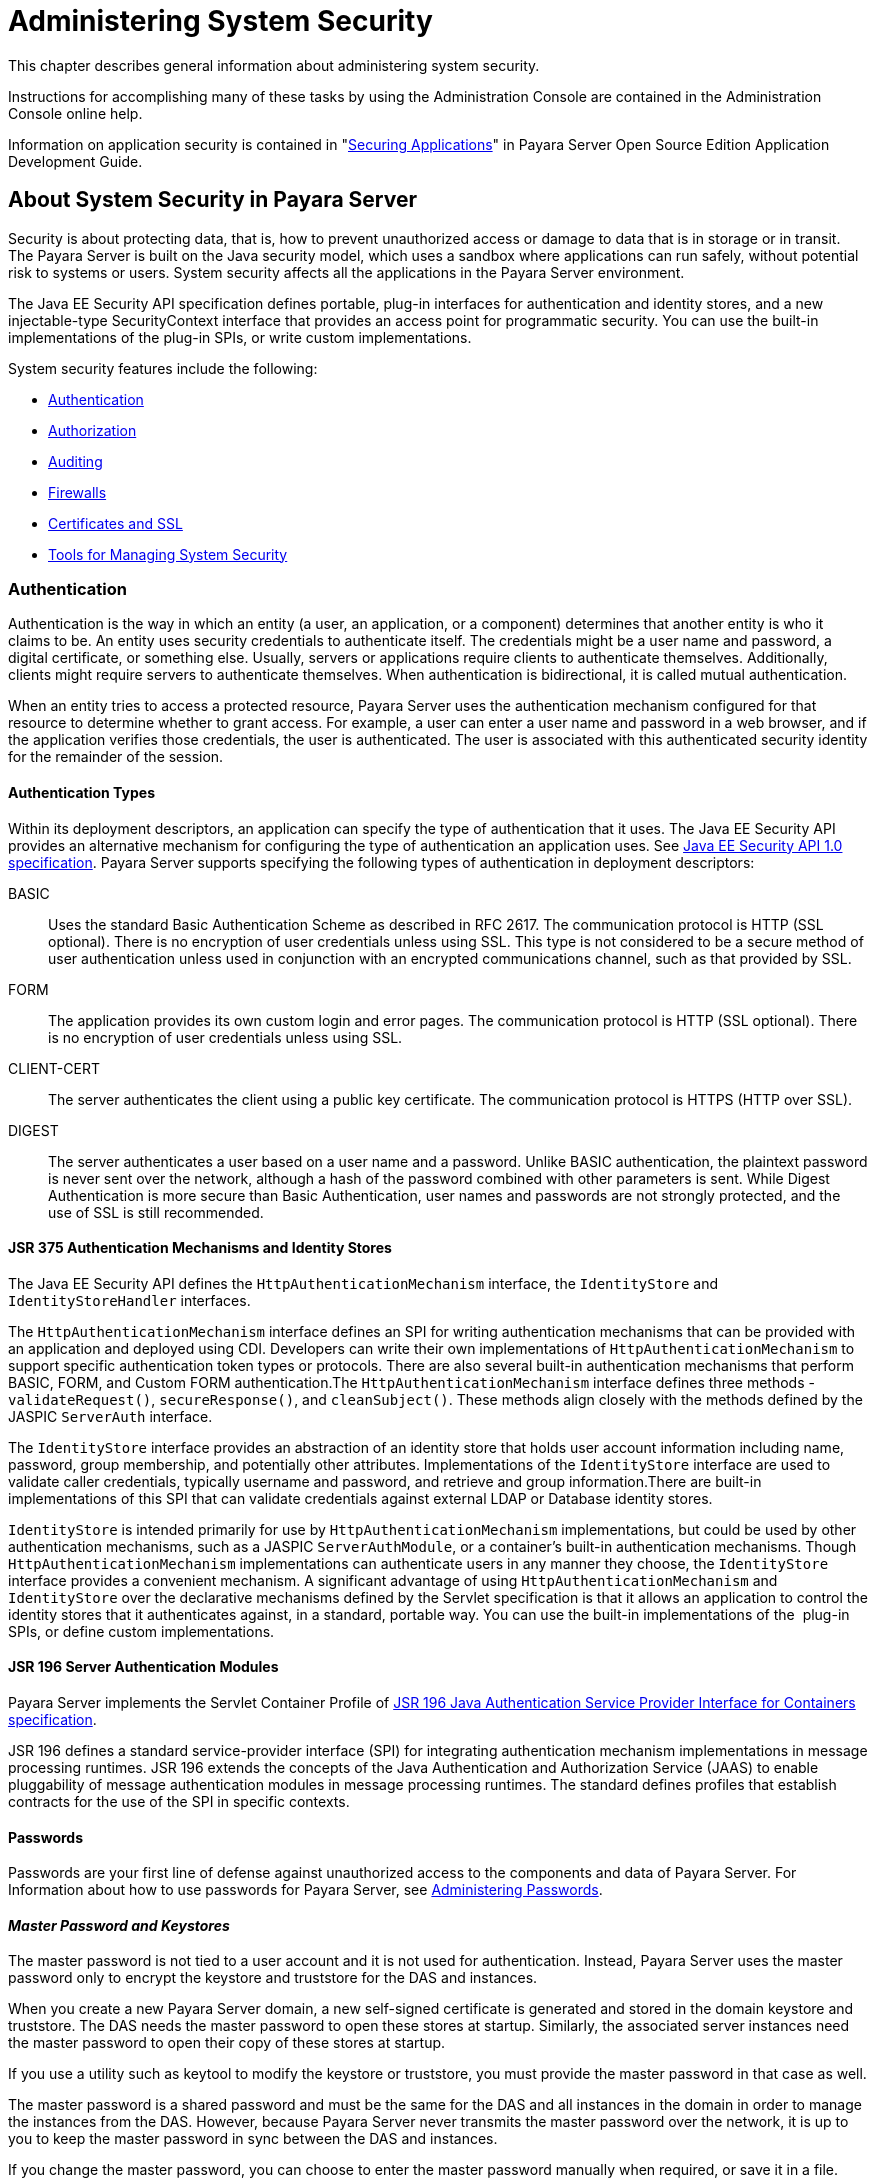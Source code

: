 [[administering-system-security]]
= Administering System Security

This chapter describes general information about administering system security.

Instructions for accomplishing many of these tasks by using the Administration Console are contained in the Administration Console online help.

Information on application security is contained in "xref:application-development-guide:securing-apps.adoc#securing-applications[Securing Applications]" in Payara Server Open
Source Edition Application Development Guide.

[[about-system-security-in-payara-server]]
== About System Security in Payara Server

Security is about protecting data, that is, how to prevent unauthorized access or damage to data that is in storage or in transit. The Payara
Server is built on the Java security model, which uses a sandbox where applications can run safely, without potential risk to systems or users.
System security affects all the applications in the Payara Server environment.

The Java EE Security API specification defines portable, plug-in interfaces for authentication and identity stores, and a new
injectable-type SecurityContext interface that provides an access point for programmatic security. You can use the built-in implementations of
the plug-in SPIs, or write custom implementations.

System security features include the following:

* xref:system-security.adoc#authentication[Authentication]
* xref:system-security.adoc#authorization[Authorization]
* xref:system-security.adoc#auditing[Auditing]
* xref:system-security.adoc#firewalls[Firewalls]
* xref:system-security.adoc#certificates-and-ssl[Certificates and SSL]
* xref:system-security.adoc#tools-for-managing-system-security[Tools for Managing System Security]

[[authentication]]
=== Authentication

Authentication is the way in which an entity (a user, an application, or a component) determines that another entity is who it claims to be. An
entity uses security credentials to authenticate itself. The credentials might be a user name and password, a digital certificate, or something
else. Usually, servers or applications require clients to authenticate themselves. Additionally, clients might require servers to authenticate
themselves. When authentication is bidirectional, it is called mutual authentication.

When an entity tries to access a protected resource, Payara Server uses the authentication mechanism configured for that resource to
determine whether to grant access. For example, a user can enter a user name and password in a web browser, and if the application verifies
those credentials, the user is authenticated. The user is associated with this authenticated security identity for the remainder of the session.

[[authentication-types]]
==== *Authentication Types*

Within its deployment descriptors, an application can specify the type of authentication that it uses. The Java EE Security API provides an
alternative mechanism for configuring the type of authentication an application uses. See https://jcp.org/en/jsr/detail?id=375[Java EE
Security API 1.0 specification]. Payara Server supports specifying the following types of authentication in deployment descriptors:

BASIC::
  Uses the standard Basic Authentication Scheme as described in RFC 2617. The communication protocol is HTTP (SSL optional). There is no
  encryption of user credentials unless using SSL. This type is not  considered to be a secure method of user authentication unless used in
  conjunction with an encrypted communications channel, such as that provided by SSL.
FORM::
  The application provides its own custom login and error pages. The communication protocol is HTTP (SSL optional). There is no encryption
  of user credentials unless using SSL.
CLIENT-CERT::
  The server authenticates the client using a public key certificate.
  The communication protocol is HTTPS (HTTP over SSL).
DIGEST::
  The server authenticates a user based on a user name and a password. Unlike BASIC authentication, the plaintext password is never sent over
  the network, although a hash of the password combined with other parameters is sent. While Digest Authentication is more secure than
  Basic Authentication, user names and passwords are not strongly protected, and the use of SSL is still recommended.

[[jsr-375-authentication-mechanisms-and-identity-stores]]
==== *JSR 375 Authentication Mechanisms and Identity Stores*

The Java EE Security API defines the `HttpAuthenticationMechanism` interface, the `IdentityStore` and `IdentityStoreHandler` interfaces.

The `HttpAuthenticationMechanism` interface defines an SPI for writing authentication mechanisms that can be provided with an application and
deployed using CDI. Developers can write their own implementations of `HttpAuthenticationMechanism` to support specific authentication token
types or protocols. There are also several built-in authentication mechanisms that perform BASIC, FORM, and Custom FORM authentication.The
`HttpAuthenticationMechanism` interface defines three methods - `validateRequest()`, `secureResponse()`, and `cleanSubject()`. These
methods align closely with the methods defined by the JASPIC `ServerAuth` interface.

The `IdentityStore` interface provides an abstraction of an identity store that holds user account information including name, password,
group membership, and potentially other attributes. Implementations of the `IdentityStore` interface are used to validate caller credentials,
typically username and password, and retrieve and group information.There are built-in implementations of this SPI that can validate
credentials against external LDAP or Database identity stores.

`IdentityStore` is intended primarily for use by `HttpAuthenticationMechanism` implementations, but could be used by
other authentication mechanisms, such as a JASPIC `ServerAuthModule`, or a container's built-in authentication mechanisms. Though
`HttpAuthenticationMechanism` implementations can authenticate users in any manner they choose, the `IdentityStore` interface provides a
convenient mechanism. A significant advantage of using `HttpAuthenticationMechanism` and `IdentityStore` over the declarative
mechanisms defined by the Servlet specification is that it allows an application to control the identity stores that it authenticates
against, in a standard, portable way. You can use the built-in implementations of the  plug-in SPIs, or define custom implementations.

[[jsr-196-server-authentication-modules]]
==== *JSR 196 Server Authentication Modules*

Payara Server implements the Servlet Container Profile of http://www.jcp.org/en/jsr/detail?id=196[JSR 196 Java Authentication Service Provider Interface for Containers specification].

JSR 196 defines a standard service-provider interface (SPI) for integrating authentication mechanism implementations in message
processing runtimes. JSR 196 extends the concepts of the Java Authentication and Authorization Service (JAAS) to enable pluggability
of message authentication modules in message processing runtimes. The standard defines profiles that establish contracts for the use of the SPI in specific contexts.

[[passwords]]
==== *Passwords*

Passwords are your first line of defense against unauthorized access to the components and data of Payara Server. For Information about how
to use passwords for Payara Server, see xref:system-security.adoc#administering-passwords[Administering Passwords].

[[master-password-and-keystores]]
==== _Master Password and Keystores_

The master password is not tied to a user account and it is not used for authentication. Instead, Payara Server uses the master password only
to encrypt the keystore and truststore for the DAS and instances.

When you create a new Payara Server domain, a new self-signed certificate is generated and stored in the domain keystore and
truststore. The DAS needs the master password to open these stores at startup. Similarly, the associated server instances need the master
password to open their copy of these stores at startup.

If you use a utility such as keytool to modify the keystore or truststore, you must provide the master password in that case as well.

The master password is a shared password and must be the same for the DAS and all instances in the domain in order to manage the instances
from the DAS. However, because Payara Server never transmits the master password over the network, it is up to you to keep the master
password in sync between the DAS and instances.

If you change the master password, you can choose to enter the master password manually when required, or save it in a file.

[[understanding-master-password-synchronization]]
==== _Understanding Master Password Synchronization_

The master password is used encrypt the keystore and truststore for the DAS and instances. The DAS needs the master password to open these
stores at startup. Similarly, the associated server instances need the master password to open their copy of these stores at startup.

Payara Server keeps the keystore and truststore for the DAS and instances in sync, which guarantees that all copies of the stores are
encrypted with the same master password at any given time.

However, Payara Server does not synchronize the master password itself, and it is possible that the DAS and instances might attempt to
use different master passwords.

Consider the following potential scenario:

. You create a domain and instances, using the default master password (changeit). As a result, the DAS and instances have keystores and
truststores encrypted using changeit.
. You use the `change-master-password` subcommand on the DAS to change the master password to ichangedit. As a result, the DAS and instance
keystores and truststores are encrypted using ichangedit.
. Access to the keystore and truststore from an instance now requires the master password ichangedit. You are responsible for changing the
master password as needed.

If you do not use a master password file, you assume the responsibility for using the `change-master-password` subcommand on the DAS and
instances to keep the master passwords in sync. Be aware that not using a master password file has additional considerations for the
start-instance and start-cluster subcommands, as described
in xref:system-security.adoc#additional-considerations-for-the-start-instance-and-start-cluster-subcommands[Additional Considerations for the `start-instance` and `start-cluster` Subcommands].

If you do use a master password file, you assume the responsibility for using the `change-master-password` subcommand on the DAS and instances
to keep the master password file in sync.

[[using-the-default-master-password]]
==== _Using the Default Master Password_

Payara Server uses the known phrase "changeit" as the default master password. This master password is not stored in a file. The default
password is a convenience feature and provides no additional security because it is assumed to be widely known.

All Payara Server subcommands work as expected with the default master password and there are no synchronization issues.

[[saving-the-master-password-to-a-file]]
==== _Saving the Master Password to a File_

The `change-master-password` `--savemasterpassword` option indicates whether the master password should be written to the file system in the
`master-password` file for the DAS or a node. The default is false.

For a domain, the master password is kept in domain-dir`/master-password`.

For a node, the master-password file is kept in `nodes/`node-name`/agent/master-password`. You can set a master password
at the node level and all instances created on that node will use that master-password file. To do this, use the `--nodedir` option and provide
a node name.

You might want to save the master password to the file so that the `start-domain` subcommand can start the server without having to prompt
the user. There are additional considerations for using a master password with the `start-instance` and `start-cluster` subcommands, as
described in xref:system-security.adoc#additional-considerations-for-the-start-instance-and-start-cluster-subcommands[Additional Considerations for the `start-instance` and `start-cluster` Subcommands].

The master-password file is encoded, not encrypted. You must use filesystem permissions to protect the file.

[[using-the-master-password-when-creating-a-domain]]
==== _Using the Master Password When Creating a Domain_

The `create-domain` `--usemasterpassword` option specifies whether the keystore is encrypted with a master password that is built into the
system, or by a user-defined master password.

* If false (default), the keystore is encrypted with a well-known password (changeit) that is built into Payara Server.
* If true, the subcommand obtains the master password from the `AS_ADMIN_MASTERPASSWORD` entry in the password file you specified in
the `--passwordfile` option of the `asadmin` utility. Or, if none is defined, `--usemasterpassword` prompts the user for the master password.

[[administration-password]]
==== _Administration Password_

An administration password, also known as the admin password, is used to invoke the Administration Console and the `asadmin` utility. As with the
default admin username, the default admin password is usually set during installation but it can be changed. For instructions, see
xref:system-security.adoc#to-change-an-administration-password[To Change an Administration Password].

[[encoded-passwords]]
==== _Encoded Passwords_

Files that contain encoded passwords need to be protected using file
system permissions. These files include the following:

* domain-dir`/master-password` +
This file contains the encoded master password and should be protected with file system permissions 600.
* Any password file created to pass as an argument by using the `--passwordfile` argument to the `asadmin` utility should be protected
with file system permissions. Additionally, any password file being used for a transient purpose, such as setting up SSH among nodes, should be
deleted after it has served its purpose.

For instructions, see xref:system-security.adoc#to-set-a-password-from-a-file[To Set a Password From a File].

[[web-browsers-and-password-storage]]
==== _Web Browsers and Password Storage_

Most web browsers can save login credentials entered through HTML forms. This function can be configured by the user and also by applications
that employ user credentials. If the function is enabled, then credentials entered by the user are stored on their local computer and
retrieved by the browser on future visits to the same application. This function is convenient for users, but can also be a security risk. The
stored credentials can be captured by an attacker who gains access to the computer, either locally or through some remote compromise. Further,
methods have existed whereby a malicious web site can retrieve the stored credentials for other applications, by exploiting browser
vulnerabilities or through application-level cross-domain attacks.

To prevent your web browser from saving login credentials for the Payara Server Administration Console, choose "No" or "Never for this
page" when prompted by the browser during login.

[[password-aliases]]
==== *Password Aliases*

To avoid storing passwords in the domain configuration file in clear text, you can create an alias for a password. This process is also known
as encrypting a password. For more information, see xref:system-security.adoc#administering-password-aliases[Administering Password Aliases].

[[single-sign-on]]
==== *Single Sign-on*

With single sign-on, a user who logs in to one application becomes implicitly logged in to other applications that require the same
authentication information. Single sign-on is based on groups. Single sign-on applies to web applications configured for the same realm and
virtual server. The realm is defined by the `realm-name` element in the `web.xml` file.

On Payara Server, single sign-on behavior can be inherited from the HTTP Service, enabled, or disabled. By default, it is inherited from the
HTTP Service. If enabled, single sign-on is enabled for web applications on this virtual server that are configured for the same realm. If
disabled, single sign-on is disabled for this virtual server, and users must authenticate separately to every application on the virtual server.

[[authorization]]
=== Authorization

Authorization, also known as access control, is the means by which users are granted permission to access data or perform operations. After a
user is authenticated, the user's level of authorization determines what operations the owner can perform. A user's authorization is based on the
user's role.

[[roles]]
==== *Roles*

A role defines which applications and what parts of each application users can access and what those users or groups can do with the
applications. For example, in a personnel application, all employees might be able to see phone numbers and email addresses, but only
managers have access to salary information. This application would define at least two roles: `employee` and `manager`. Only users in the
`manager` role are allowed to view salary information.

A role is different from a group in that a role defines a function in an application, while a group is a set of users who are related in some
way. For example, the personnel application specify groups such as`full-time`, `part-time`, and `on-leave`. Users in these groups are all
employees (the `employee` role). In addition, each user has its own designation that defines an additional level of employment.

Roles are defined in the deployment descriptor for the application. The application developer or deployer maps roles to one or more groups in
the deployment descriptor for each application. When the application is being packaged and deployed, the application specifies mappings between
users, groups, and roles, as illustrated in xref:system-security.adoc#figure-1[Figure 1-1].

NOTE: By default, group principal names are mapped to roles of the same name. Therefore, the Default Principal To Role Mapping setting is enabled by
default on the Security page of the Payara Server Administration Console. With this setting enabled, if the group name defined on
Payara Server matches the role name defined in the application, there is no need to use the runtime deployment descriptor to provide a
mapping. The application server will implicitly make this mapping, as long as the names of the groups and roles match.

[[figure-1]]
.*Figure 1-1 Role Mapping*
image:img/securityrolemapping.png[
"Figure shows how users are assigned to groups, how users and groups are
assigned to roles, and how applications use groups and roles."]


[[java-authorization-contract-for-containers]]
==== *Java Authorization Contract for Containers*

Java Authorization Contract for Containers (JACC) is the part of the Java EE specification that defines an interface for pluggable
authorization providers. This enables you to set up third-party plug-in modules to perform authorization. By default, the Payara Server
provides a simple, file-based authorization engine that complies with the JACC specification.

This release includes Administration Console support and CLI subcommands to create (`create-jacc-provider`), delete (`delete-jacc-provider`), and
list (`list-jacc-providers`) JACC providers. xref:system-security.adoc#administering-jacc-providers[Administering JACC Providers] for additional information.

You can also specify additional third-party JACC providers.

[[working-with-the-server.policy-policy-file]]
==== *Working With the server.policy Policy File*

Each Payara Server domain has its own global Java SE policy file, located in domain-dir`/config`. The file is named `server.policy`.

[[contents-of-server.policy]]
==== _Contents of server.policy_

A sample server.policy file is as follows. Comments in the file describe why various permissions are granted. These permissions are described in
more detail in the next section.

NOTE: This server.policy file is presented for example purposes only and is subject to change.

[source,shell]
----
// classes in lib get all permissions by default
grant codeBase "file:${com.sun.aas.installRoot}/lib/-" {
    permission java.security.AllPermission;
};

// Core server classes get all permissions by default
grant codeBase "file:${com.sun.aas.installRoot}/modules/-" {
    permission java.security.AllPermission;
};

// Felix classes get all permissions by default
grant codeBase "file:${com.sun.aas.installRoot}/osgi/felix/bin/-" {
    permission java.security.AllPermission;
};

// iMQ classes get all permissions by default
grant codeBase "file:${com.sun.aas.imqLib}/-" {
    permission java.security.AllPermission;
};

// Derby driver classes get all permissions by default
grant codeBase "file:${com.sun.aas.derbyRoot}/lib/-" {
    permission java.security.AllPermission;
}; 


// permission for JDK's tools.jar to enable webservice annotation processing
// at runtime by wsgen tool: 
//       permission java.lang.RuntimePermission "createClassLoader";
//
// permission for JDK's tools.jar to sign JARs at runtime for 
// Java Web Start support:
//       permissions java.security.AllPermission;
// on the advice of the JDK tools folks.  Should be refined later.
grant codeBase "file:${com.sun.aas.javaRoot}/lib/tools.jar" {
    permission java.security.AllPermission;
};

//Loading MBeans from anywhere, to take care of side effects of 6235678.
grant {
    permission javax.management.MBeanTrustPermission "register" ;
};
//Loading MBeans from anywhere, to take care of side effects of 6235678.


// Basic set of required permissions granted to all remaining code
// The permission FilePermission "<<ALL FILES>>", "read,write"
// allows all applications to read and write any file in the filesystem.
// It should be changed based on real deployment needs. If you know your
// applications just need to read/write a few directories consider removing
// this permission and adding grants indicating those specific directories.
// against the codebase of your application(s).
grant {
    //Workaround for bugs #6484935, 6513799
    permission java.lang.RuntimePermission "getProtectionDomain";
    permission com.sun.corba.ee.impl.presentation.rmi.DynamicAccessPermission "access";
    permission java.util.PropertyPermission "*", "read,write";

    permission java.lang.RuntimePermission  "loadLibrary.*";
    permission java.lang.RuntimePermission  "queuePrintJob";
    permission java.net.SocketPermission    "*", "connect";
    permission java.io.FilePermission       "<<ALL FILES>>", "read,write";

        // work-around for pointbase bug 4864405      
        permission java.io.FilePermission 
          "${com.sun.aas.instanceRoot}${/}lib${/}databases${/}-", 
           "delete";
        permission java.io.FilePermission "${java.io.tmpdir}${/}-", "delete";

    permission java.util.PropertyPermission "*", "read";

    permission java.lang.RuntimePermission    "modifyThreadGroup";
    permission java.lang.RuntimePermission    "getClassLoader";
    permission java.lang.RuntimePermission    "setContextClassLoader";
        permission javax.management.MBeanPermission 
               "[com.sun.messaging.jms.*:*]", "*"; 
};


// Following grant block is only required by Connectors. If Connectors
// are not in use the recommendation is to remove this grant.
grant {
        permission javax.security.auth.PrivateCredentialPermission 
               "javax.resource.spi.security.PasswordCredential * \"*\"","read";
};

// Following grant block is only required for Reflection. If Reflection
// is not in use the recommendation is to remove this section.
grant {
    permission java.lang.RuntimePermission "accessDeclaredMembers";
};

// Permissions to invoke CORBA objects in server
grant {
    permission com.sun.enterprise.security.CORBAObjectPermission "*", "*";
};
----

[[changing-the-default-permissions]]
==== _Changing the Default Permissions_

The Payara Server internal server code is granted all permissions. These grants are covered by the `AllPermission` grant blocks to various
parts of the server infrastructure code. Do not modify these entries.

Application permissions are granted in the default grant block. These permissions apply to all code not part of the internal server code
listed previously.

The last section, beginning with the comment "Basic set of required permissions..." provides the basic set of permissions granted to all
remaining code.

Depending on your Payara Server implementation, deleting or modifying these permissions might be appropriate.

Specifically, the following permission allows all applications to read and write all properties and read and write all files on the filesystem.

[source,shell]
----
permission java.util.PropertyPermission "*", "read,write";
 permission java.io.FilePermission       "<<ALL FILES\>>", "read,write";
----

While this grant provides optimum flexibility, it is inherently unsecure. For enhanced security, change this permission based on your
real deployment needs.

For example, consider removing this permission and assign default read and write permissions only to the application's install directory
(context-root). (This example uses `com.sun.aas.instanceRoot`, which specifies the top level directory for a server instance.)

[source,shell]
----
grant codeBase "file:${com.sun.aas.instanceRoot}/applications/MyApp/-"
{
permission java.io.FilePermission "file:${com.sun.aas.instanceRoot}
/applications/MyApp/-", "read,write";
}
----

For any application that needs to read and write additional directories, you would then have to explicitly allow such permissions by adding
specific grants. In general, you should add extra permissions only to the applications or modules that require them, not to all applications
deployed to a domain.

Additional permissions (see the embedded comments in `server.policy`) are granted specifically for using connectors and reflection. If
connectors or reflection are not used in a particular domain, you should remove these permissions, because they are otherwise unnecessary.

[[auditing]]
=== Auditing

Auditing is the means used to capture security-related events for the purpose of evaluating the effectiveness of security measures. Payara
Server uses audit modules to capture audit trails of all authentication and authorization decisions. Payara Server provides a default audit
module, as well as the ability to plug in custom audit modules. The scope of the audit module is the entire server, which means that all the
applications on the server will use the same audit module.

For administration instructions, see xref:system-security.adoc#administering-audit-modules[Administering Audit Modules].

[[firewalls]]
=== Firewalls

A firewall controls the flow of data between two or more networks, and manages the links between the networks. A firewall can consist of both
hardware and software elements. The following guidelines pertain primarily to Payara Server:

* In general, firewalls should be configured so that clients can access the necessary TCP/IP ports. +
For example, if the HTTP listener is operating on port 8080, configure the firewall to allow HTTP requests on port 8080 only. Likewise, if
HTTPS requests are set up for port 8081, you must configure the firewalls to allow HTTPS requests on port 8081.
* If direct Remote Method Invocations over Internet Inter-ORB Protocol (RMI-IIOP) access from the Internet to EJB modules is required, open the
RMI-IIOP listener port as well. +

NOTE: Opening the RMI-IIOP listener port is strongly discouraged because it creates security risks.

* In double firewall architecture, you must configure the outer firewall to allow for HTTP and HTTPS transactions. You must configure the inner
firewall to allow the HTTP server plug-in to communicate with Payara Server behind the firewall.

[[certificates-and-ssl]]
=== Certificates and SSL

[[certificates]]
==== *Certificates*

Certificates, also called digital certificates, are electronic files that uniquely identify people and resources on the Internet.
Certificates also enable secure, confidential communication between two entities. There are different kinds of certificates:

* Personal certificates are used by individuals.
* Server certificates are used to establish secure sessions between the server and clients through secure sockets layer (SSL) technology.

Certificates are based on public key cryptography, which uses pairs of digital keys (very long numbers) to encrypt, or encode, information so
the information can be read only by its intended recipient. The recipient then decrypts (decodes) the information to read it. A key pair
contains a public key and a private key. The owner distributes the public key and makes it available to anyone. But the owner never
distributes the private key, which is always kept secret. Because the keys are mathematically related, data encrypted with one key can only be
decrypted with the other key in the pair.

Certificates are issued by a trusted third party called a Certification Authority (CA). The CA is analogous to a passport office: it validates
the certificate holder's identity and signs the certificate so that it cannot be forged or tampered with. After a CA has signed a certificate,
the holder can present it as proof of identity and to establish encrypted, confidential communications. Most importantly, a certificate
binds the owner's public key to the owner's identity.

In addition to the public key, a certificate typically includes information such as the following:

* The name of the holder and other identification, such as the URL of the web server using the certificate, or an individual's email address
* The name of the CA that issued the certificate
* An expiration date

Certificates are governed by the technical specifications of the X.509 format. To verify the identity of a user in the `certificate` realm, the
authentication service verifies an X.509 certificate, using the common name field of the X.509 certificate as the principal name.

[[certificate-chains]]
==== *Certificate Chains*

A certificate chain is a series of certificates issued by successive CA certificates, eventually ending in a root CA certificate.

Web browsers are preconfigured with a set of root CA certificates that the browser automatically trusts. Any certificates from elsewhere must
come with a certificate chain to verify their validity.

When a certificate is first generated, it is a self-signed certificate. A self-signed certificate is one for which the issuer (signer) is the
same as the subject (the entity whose public key is being authenticated by the certificate). When the owner sends a certificate signing request
(CSR) to a CA, then imports the response, the self-signed certificate is replaced by a chain of certificates. At the bottom of the chain is the
certificate (reply) issued by the CA authenticating the subject's public key. The next certificate in the chain is one that authenticates the
CA's public key. Usually, this is a self-signed certificate (that is, a certificate from the CA authenticating its own public key) and the last
certificate in the chain.

In other cases, the CA can return a chain of certificates. In this situation, the bottom certificate in the chain is the same (a
certificate signed by the CA, authenticating the public key of the key entry), but the second certificate in the chain is a certificate signed
by a different CA, authenticating the public key of the CA to which you sent the CSR. Then, the next certificate in the chain is a certificate
authenticating the second CA's key, and so on, until a self-signed root certificate is reached. Each certificate in the chain (after the first)
thus authenticates the public key of the signer of the previous certificate in the chain.

[[certificate-files]]
==== *Certificate Files*

During Payara Server installation, a certificate is generated in Java Secure Socket Extension (JSSE) format suitable for internal testing.
(The certificate is self-signed.) By default, Payara Server stores its certificate information in certificate databases in the
domain-dir`/config` directory:

Keystore file::
  The `keystore.jks` file contains Payara Server certificate, including its private key. The keystore file is protected with a password. +
  Each keystore entry has a unique alias. After installation, the Payara Server keystore has a single entry with an alias of `s1as`.
Truststore file::
  The `cacerts.jks` file contains the Payara Server trusted certificates, including public keys for other entities. For a trusted
  certificate, the server has confirmed that the public key in the certificate belongs to the certificate's owner. Trusted certificates
  generally include those of CAs.

By default, Payara Server is configured with a keystore and truststore that will work with the example applications and for
development purposes.

[[secure-sockets-layer]]
==== *Secure Sockets Layer*

Secure Sockets Layer (SSL) is the most popular standard for securing Internet communications and transactions. Secure web applications use
HTTPS (HTTP over SSL). The HTTPS protocol uses certificates to ensure confidential and secure communications between server and clients. In an
SSL connection, both the client and the server encrypt data before sending it. Data is decrypted upon receipt.

When a Web browser (client) wants to connect to a secure site, an SSL handshake happens, like this:

. The browser sends a message over the network requesting a secure session (typically, by requesting a URL that begins with `https` instead of `http`).
. The server responds by sending its certificate (including its public key).
. The browser verifies that the server's certificate is valid and is signed by a CA whose certificate is in the browser's database (and who
is trusted). It also verifies that the CA certificate has not expired.
. If the certificate is valid, the browser generates a one time, unique session key and encrypts it with the server's public key. The
browser then sends the encrypted session key to the server so that they both have a copy.
. The server decrypts the message using its private key and recovers the session key.

After the handshake, the client has verified the identity of the Web site, and only the client and the Web server have a copy of the session
key. From this point forward, the client and the server use the session key to encrypt all their communications with each other. Thus, their
communications are ensured to be secure.

The newest version of the SSL standard is called Transport Layer Security (TLS). The Payara Server supports the SSL 3.0 and the TLS
1.0 encryption protocols.

To use SSL, Payara Server must have a certificate for each external interface or IP address that accepts secure connections. The HTTPS
service of most web servers will not run unless a certificate has been installed. For instructions on applying SSL to HTTP listeners, see
"xref:administration-guide:http_https.adoc#to-configure-an-http-listener-for-ssl[To Configure an HTTP Listener for SSL]" in Payara Server Administration Guide.

[[ciphers]]
==== _Ciphers_

A cipher is a cryptographic algorithm used for encryption or decryption.SSL and TLS protocols support a variety of ciphers used to authenticate
the server and client to each other, transmit certificates, and establish session keys.

Some ciphers are stronger and more secure than others. Clients and servers can support different cipher suites. During a secure connection,
the client and the server agree to use the strongest cipher that they both have enabled for communication, so it is usually sufficient to
enable all ciphers.

[[name-based-virtual-hosts]]
==== _Name-based Virtual Hosts_

Using name-based virtual hosts for a secure application can be problematic. This is a design limitation of the SSL protocol itself. The
SSL handshake, where the client browser accepts the server certificate, must occur before the HTTP request is accessed. As a result, the request
information containing the virtual host name cannot be determined prior to authentication, and it is therefore not possible to assign multiple
certificates to a single IP address.

If all virtual hosts on a single IP address need to authenticate against the same certificate, the addition of multiple virtual hosts probably
will not interfere with normal SSL operations on the server. Be aware, however, that most browsers will compare the server's domain name
against the domain name listed in the certificate, if any (applicable primarily to official, CA-signed certificates). If the domain names do
not match, these browsers display a warning. In general, only address-based virtual hosts are commonly used with SSL in a production environment.

[[custom-authentication-of-client-certificate-in-ssl-mutual-authentication]]
==== *Custom Authentication of Client Certificate in SSL Mutual Authentication*

Release 4.0 of Payara Server extends the Certificate realm to allow custom authentication and group assignment based on the client
certificate received as part of SSL mutual (two-way) authentication.

As in previous releases, you can create only one certificate realm. However, you can now use a convenient abstract base class to configure a
JAAS LoginModule for the Certificate realm. Specifically, your LoginModule can now extend
`com.sun.appserv.security.AppservCertificateLoginModule`. When you do this, you need to implement only the `authenticateUser` method and call
the `commitUserAuthentication` method to signify success.

[[understanding-the-appservcertificateloginmodule-class]]
==== *Understanding the `AppservCertificateLoginModule` Class*

The `AppservCertificateLoginModule` class provides some convenience methods for accessing the certificates, the application name and so
forth, and for adding the group principals to the subject. The convenience methods include the following:

`getAppName()`::
  Returns the name of the application to be authenticated. This may be useful when a single LoginModule has to handle multiple applications
  that use certificates.
`getCerts()`::
  Returns the certificate chain as an array of `java.security.cert.X509Certificate` certificates.
`getX500Principal()`::
  Returns the Distinguished principal from the first certificate in the chain.
`getSubject()`::
  Returns the subject that is being authenticated.
`commitUserAuthentication(final String[] groups)`::
  This method sets the authentication status to success if the groups parameter is non-null. Note that this method is called after the
  authentication has succeeded. If authentication failed, do not call this method.

NOTE: You do not have to extend the convenience base class, you can extend the JAAS LoginModule `javax.security.auth.spi.LoginModule` instead if you so choose.

[[example-appservcertificateloginmodule-code]]
==== Example AppservCertificateLoginModule Code

xref:system-security.adoc#example-1[Example 1-1] shows a sample instance of the AppservCertificateLoginModule class.

Take note of the following points from the example:

* The `getX500Principal()` method returns the subject (subject distinguished name) value from the first certificate in the client
certificate chain as an `X500Principal`.
* From that `X500Principal`, the `getName()` method then returns a string representation of the X.500 distinguished name using the format defined in RFC 2253.
* The example uses the `getAppName()` method to determine the application name. It also determines the organizational unit (`OU`) from the distinguished name.
* The example concatenates the application name with the value of `OU`, and uses it as the group name in the `commitUserAuthentication` method.

[[example-1]]
.Example 1 Sample AppservCertificateLoginModule Code

[source,shell]
----
/**
 *
 * @author nasradu8
 */
public class CertificateLM extends AppservCertificateLoginModule {

    @Override
    protected void authenticateUser() throws LoginException {
        // Get the distinguished name from the X500Principal.
        String dname = getX500Principal().getName();
        StringTokenizer st = new StringTokenizer(dname, "B \t\n\r\f,");
        while (st.hasMoreTokens()) {
            String next = st.nextToken();
            // Set the appname:OU as the group.
            // At this point, one has the application name and the DN of
            // the certificate. A suitable login decision can be made here.
            if (next.startsWith("OU=")) {
            commitUserAuthentication(new String[]{getAppName() 
+ ":" + next.substring(3)});
                return;
            }
        }
        throw new LoginException("No OU found.");
    }
}
----

[[setting-the-jaas-context]]
==== _Setting the JAAS Context_

After you create your LoginModule, you must plug it in to a jaas-context, which you then specify as a parameter to the certificate
realm in Payara Server.

To do this, perform the following steps:

. Specify a new jaas-context for the Certificate realm in the file domain-dir`/config/login.conf`. For example, using the `CertificateLM`
class from xref:system-security.adoc#example-1[Example AppservCertificateLoginModule Code]:
+
[source,shell]
----
certRealm {
    com.sun.blogs.certificate.login.CertificateLM required;
};
----
. Specify this jaas-context as a parameter to the `set` subcommand in the
`configs.config.server-config.security-service.auth-realm.certificate.property.jaas-context=`<jaas-context-name>
property. For example:
+
`asadmin>`
`set configs.config.server-config.security-service.auth-realm.certificate.property.jaas-context=certRealm` +
`configs.config.server-config.security-service.auth-realm.certificate.property.jaas-context=certRealm` +
`Command set executed successfully.`
. Optionally, get the value you just set to make sure that it is correct.
+
`asadmin>`
`get configs.config.server-config.security-service.auth-realm.certificate.property.jaas-context` +
`configs.config.server-config.security-service.auth-realm.certificate.property.jaas-context=certRealm` +
`Command get executed successfully.`

[[tools-for-managing-system-security]]
=== Tools for Managing System Security

Payara Server provides the following tools for managing system security:

Administration Console::
  The Administration Console is a browser-based utility used to configure security for the entire server. Tasks include managing
  certificates, users, groups, and realms, and performing other system-wide security tasks. For a general introduction to the
  Administration Console, see "xref:docs:administration-guide:overview.adoc#administration-console[Administration Console]"
  in Payara Server Open Source Edition Administration Guide.
The `asadmin` utility::
  The `asadmin` command-line utility performs many of the same tasks as the Administration Console. You might be able to do some things with
  the `asadmin` utility that you cannot do with the Administration Console. For a general introduction to `asadmin`, see
  "xref:docs:administration-guide:overview.adoc#asadmin-utility[asadmin Utility]" in Payara Server Open Source Edition Administration Guide.
The `keytool` utility::
  The `keytool` Java Platform, Standard Edition (Java SE) command-line utility is used for managing digital certificates and key pairs. For
  more information, see link:#ablqz[Administering JSSE Certificates].
The `policytool` utility::
  The `policytool` Java SE graphical utility is used for managing system-wide Java security policies. As an administrator, you rarely use `policytool`.

[[administering-passwords]]
== Administering Passwords

There are multiple ways to administer passwords. You can rely on administrators to keep passwords secret and change the passwords
regularly. You can set up files for storing passwords so that `asadmin`subcommands can access these files rather than having users type the
commands. You can encrypt passwords by setting up aliases so thatsensitive passwords are not visible in the `domain.xml` file.

[[to-change-the-master-password]]
=== To Change the Master Password

The master password gives access to the keystore used with the domain.This password is not tied to a UNIX user. You should treat this overall
shared password as sensitive data. Payara Server never uses it for authentication and never transmits it over the network.

You can choose to type the password manually when required, or to obscure the password in a password file. If there is no password file,
you are prompted for the master password. If there is a password file, but you want to change access to require prompting, remove the file. The
default master password is `changeit`.

When changing the master password, it has to be changed on all nodes as well as on the DAS. The master password on nodes is only stored once in
the node, for all instances that are on that node.

Use the `change-master-password` subcommand in local mode to modify the master password.

NOTE: If you change the master password and are not using a master password file, the `start-instance` and `start-cluster` subcommands are not able
to determine the master password. In this case, you must start those instances locally by using start-local-instance.

When the master password is saved, it is saved in the `master-password` file.

*Before You Begin*

This subcommand will not work unless the domain is stopped.

. Stop the domain whose password you are changing. +
See "xref:docs:administration-guide:domains.adoc#to-stop-a-domain[To Stop a Domain]" in Payara Server Open Source
Edition Administration Guide.
. Change the master password for the domain by using the xref:reference-manual:change-master-password.adoc[`change-master-password`] subcommand. +
You are prompted for the old and new passwords. All dependent items are re-encrypted.
. Start the domain. +
See "xref:docs:administration-guide:domains.adoc#to-start-a-domain[To Start a Domain]" in Payara Server Open Source Edition Administration Guide.

[[example-2]]
.Example 2 Changing the Master Password

The `change-master-password` subcommand is interactive in that you are prompted for the old master password as well as the new master password.
This example changes the master password for `domain44ps`:

[source,shell]
----
asadmin> change-master-password domain44ps
----

If you have already logged into the domain using the xref:reference-manual:login.adoc[`login`] subcommand, you are prompted for the new master password:

[source,shell]
----
Please enter the new master password>
Please enter the new master password again>
----

If you are not logged into the domain, you are prompted for both the old and the new master passwords:

[source,shell]
----
Please enter the master password>
Please enter the new master password>
Please enter the new master password again>
----

Information similar to the following is displayed:

[source,shell]
----
Master password changed for domain44ps
----

*See Also*

You can also view the full syntax and options of the subcommand by typing `asadmin --help change-master-password` at the command line.

[[additional-considerations-for-the-start-instance-and-start-cluster-subcommands]]
=== Additional Considerations for the `start-instance` and `start-cluster` Subcommands

If you change the master password for DAS, the `start-domain` and `start-local-instance` subcommands allow you to provide it during domain
or instance startup in one of three ways:

* Via the master-password file
* By entering it interactively
* Via the `asadmin` `passwordfile`

The `start-instance` and `start-cluster` subcommands are more problematic. If you create a domain with a master password other than
the default, an associated remote instance or cluster must have access to the master password in order to start. However, for security reasons
Payara Server never transmits the master password or the master password file over the network.

Consider the following scenario:

. Change the master password on the DAS and save it with `--savemasterpassword`.
. Create an instance on another host using the subcommand `create-instance`. Payara Server copies the keystore and truststore
from the DAS to the instance, but it does not copy the master password file.
. Try to start the instance using the `start-instance` subcommand. An error results.

The `start-instance` command is looking for the file master-password in the node directory on the instance machine, and it is not there by
default. Therefore, the subcommand fails.

You can use the `change-master-password` subcommand to make sure the correct password is used in this password file, as described in
xref:system-security.adoc#using-start-instance-and-start-cluster-with-a-password-file[Using `start-instance` and `start-cluster` With a Password File].

NOTE: The `start-instance` and `start-cluster` subcommands do not include any other way for you to provide the password. If you change the master
password and are not using a master password file, the `start-instance` and `start-cluster` subcommands are not able to determine the master
password. In this case, you must start the instances locally by using `start-local-instance`.

[[using-start-instance-and-start-cluster-with-a-password-file]]
=== Using `start-instance` and `start-cluster` With a Password File

Assume that you have changed the master password on the DAS and you want to make the same change for all instances.

The `start-instance` and`start-cluster` subcommands automatically use the master password file if it exists in the instance filesystem. You
can use the `change-master-password` subcommand to make sure the password file exists and that the correct password is used.

. From the DAS, create a domain and set the master password. +
`asadmin>` `create-domain --savemasterpassword true` domain-name
. Start the domain. +
`asadmin>``start-domain` domain-name
. Create a node that is enabled for communication over secure shell (SSH). +
`asadmin>` `create-node-ssh --nodehost` host-name --installdir/some-dir node-name
. Create an instance on the node. +
`asadmin>` `create-instance --node` node-name instance-name
. Before you start the instance, on the instance machine run `change-master-password` with the `---savemasterpassword` option to
create a file called `master-password` in the agents directory to access the keystores. (The `start-instance` subcommand is looking for a file
called `master-password` in the agents directory to access the stores.) +
`asadmin>` `change-master-password --savemasterpassword true --nodedir` /some-dir node-name +
You are prompted to enter the current and new master password: +
`Enter the current master password>` +
`Enter the new master password>` +
`Enter the new master password again>` +
`Command change-master-password executed successfully.` +
Remember that when you created the domain you specified a new master password. This master password was then used to encrypt the keystore and
truststore for the DAS, and these stores were copied to the instance as a result of the `create-instance` subcommand. +
Therefore, enter the master password you set when you created the domain as both the current master password and again as the new master
password. You enter it as the new master password because you do not want to change the master password for the instance and make it out of
sync with the DAS.
. Run start-instance from the DAS. +
`asadmin>` `start-instance` instance-name +
The master password file is associated with the node and not with an instance. After the master password file exists in the node directory on
the instance machine, additional instances can be created, started and stopped from the DAS.

[[to-change-an-administration-password]]
=== To Change an Administration Password

Use the `change-admin-password` subcommand in remote mode to change an administration password. The default administration user is `admin`. You
are prompted for the old and new admin passwords, with confirmation. The passwords are not echoed to the display.

NOTE: For the zip bundle of Payara Server 5.0, the default administrator login is `admin`, with no password, which means that no login is
required. For Oracle Payara Server, you are prompted to provide a password for the `admin` user when you start the domain for the first time.

NOTE: If there is a single user called `admin` that does not have a password, you are not prompted for login information. Any other situation requires login.

NOTE: If secure administration is enabled as described in link:administrative-security.adoc#running-secure-admin[Running Secure Admin], you cannot
change an administration password to a blank value.

Encrypting the admin password is strongly encouraged.

. Change the admin password by using the
xref:reference-manual:change-admin-password.adoc#change-admin-password[`change-admin-password`] subcommand.
. Enter the old and new admin passwords when prompted.
. Restart Payara Server. +
See "xref:docs:administration-guide:domains.adoc#to-restart-a-domain[To Restart a Domain]" in Payara Server Open
Source Edition Administration Guide.

[[example-3]]
.Example 3 Changing the Admin Password

This example changes the admin password for user anonymous from `adminadmin` to `newadmin`:

[source,shell]
----
asadmin> change-admin-password --username anonymous
----

You are prompted to enter the old and the new admin passwords:

[source,shell]
----
Enter admin password>adminadmin
Enter new admin password>newadmin
Enter new admin password again>newadmin
----

Information similar to the following is displayed:

[source,shell]
----
Command change-admin-password executed successfully.
----

*See Also*

You can also view the full syntax and options of the subcommand by typing `asadmin help change-admin-password` at the command line.
[[to-set-a-password-from-a-file]]
=== To Set a Password From a File

Instead of typing the password at the command line, you can access the password for a command from a file such as `passwords.txt`. The
`--passwordfile` option of the `asadmin` utility takes the name of the file that contains the passwords. The entry for a password in the file
must have the `AS_ADMIN_` prefix followed by the password name in uppercase letters.

NOTE: Any password file created to pass as an argument by using the `--passwordfile` argument to the `asadmin` utility should be protected
with file system permissions. Additionally, any password file being used for a transient purpose, such as setting up SSH among nodes, should be
deleted after it has served its purpose.

For a list of the types of passwords that can be specified, see the xref:reference-manual:asadmin.adoc[`asadmin`] help page.

[source,shell]
----
AS_ADMIN_MASTERPASSWORD
AS_ADMIN_USERPASSWORD
AS_ADMIN_ALIASPASSWORD
----

. Edit the password file. +
For example, to specify the password for the domain administration server (DAS), add an entry similar to the following to the password
file, where `adminadmin` is the administrator password:
+
[source,oac_no_warn]
----
AS_ADMIN_PASSWORD=adminadmin 
----
. Save the password file. +
You can now specify the password file in an `asadmin` subcommand. In this example, `passwords.txt` is the file that contains the password:
+
[source,shell]
----
asadmin>delete-jdbc-resource --user admin --passwordfile passwords.txt jdbc/DerbyPool
----

[[troubleshooting]]
==== Troubleshooting

If `AS_ADMIN_PASSWORD` has been exported to the global environment, specifying the `--passwordfile` option will produce a warning about
using the `--passwordfile` option. To prevent this warning situation from happening, unset `AS_ADMIN_PASSWORD`.

[[administering-password-aliases]]
=== Administering Password Aliases

A password alias is used to indirectly access a password so that the password itself does not appear in cleartext in the domain's `domain.xml` configuration file.

Storing passwords in cleartext format in system configuration files is common in many open source projects. In addition to Payara Server,
Apache Tomcat, Maven, and Subversion, among others, store and pass passwords in cleartext format. However, storing and passing passwords in
cleartext can be a security risk, and may violate some corporate security policies. In such cases, you can use password aliases.

[[to-create-a-password-alias]]
==== *To Create a Password Alias*

Use the `create-password-alias` subcommand in remote mode to create an alias for a password in the domain's keystore. The password
corresponding to the alias name is stored in an encrypted form in the domain configuration file. The `create-password-alias` subcommand takes
both a secure interactive form, in which users are prompted for all information, and a more script-friendly form, in which the password is
propagated on the command line.

You can also use the xref:reference-manual:set.adoc[`set`] subcommand to remove and replace the password in the configuration file. For example:

[source,shell]
----
asadmin set --user admin server.jms-service.jms-host.default_JMS_host.
admin-password='${ALIAS=jms-password}'
----

. Ensure that the server is running. +
Remote subcommands require a running server.
. Go to the directory where the configuration file resides. +
By default, the configuration file is located in domain-dir`/config`.
. Create the password alias by using the xref:reference-manual:create-password-alias.adoc[`create-password-alias`] subcommand.
. Type the password for the alias when prompted.
. Add the alias to a password file. +
For example, assume the use of a password file such as `passwords.txt`. Assume further that you want to add an alias for the
`AS_ADMIN_USERPASSWORD` entry that is read by the xref:reference-manual:create-file-user.adoc[`create-file-user`] subcommand. You would add the
following line to the password file: `AS_ADMIN_USERPASSWORD=${ALIAS=`user-password-alias}, where
user-password-alias is the new password alias.
. To continue the example of the previous step, you would then run the xref:reference-manual:create-file-user.adoc[`create-file-user`] subcommand. +
You could use this method to create several users (user1, user2, and so forth), all with the same password. +
`asadmin>` `--passwordfile``passwords.txt create-file-user` user1

[[example-4]]
.Example 4 Creating a Password Alias

This example creates the new `jms-password` alias for the `admin` user:

[source,shell]
----
asadmin> create-password-alias --user admin jms-password
----

You are prompted to type the password for the alias:

[source,shell]
----
Please enter the alias password>secret-password
Please enter the alias password again>secret-password
Command create-password-alias executed successfully.
----

*See Also*

You can also view the full syntax and options of the subcommand by typing `asadmin help create-password-alias` at the command line.

[[to-list-password-aliases]]
==== *To List Password Aliases*

Use the `list-password-aliases` subcommand in remote mode to list existing the password aliases.

. Ensure that the server is running. +
Remote subcommands require a running server.
. List password aliases by using the xref:reference-manual:list-password-aliases.adoc[`list-password-aliases`] subcommand.

[[example-5]]
.Example 5 Listing Password Aliases

This example lists the existing password aliases:

[source,shell]
----
asadmin> list-password aliases
jmspassword-alias
Command list-password-aliases executed successfully
----

*See Also*

You can also view the full syntax and options of the subcommand by typing `asadmin help list-password-aliases` at the command line.

[[to-delete-a-password-alias]]
==== *To Delete a Password Alias*

Use the `delete-password-alias` subcommand in remote mode to delete an existing password alias.

. Ensure that the server is running. +
Remote subcommands require a running server.
. List all aliases by using the xref:reference-manual:list-password-aliases.adoc[`list-password-aliases`] subcommand.
. Delete a password alias by using the xrefreference-manual:list-password-aliases.adoc[`list-password-aliases`] subcommand.

[[example-6]]
.Example 6 Deleting a Password Alias

This example deletes the password alias `jmspassword-alias`:

[source,shell]
----
asadmin> delete-password-alias jmspassword-alias
Command list-password-aliases executed successfully
----

*See Also*

You can also view the full syntax and options of the subcommand by typing `asadmin help delete-password-alias` at the command line.

[[to-update-a-password-alias]]
===== *To Update a Password Alias*

Use the `update-password-alias` subcommand in remote mode to change the password for an existing password alias. The `update-password-alias`
subcommand takes both a secure interactive form, in which the user is prompted for all information, and a more script-friendly form, in which
the password is propagated on the command line.

. Ensure that the server is running. +
Remote subcommands require a running server.
. Update an alias by using the
xref:reference-manual:update-password-alias.adoc#update-password-alias[`update-password-alias`] subcommand.
. Type the password when prompted.

[[example-7]]
.Example 7 Updating a Password Alias

This example updates the password for the `jmspassword-alias` alias:

[source,shell]
----
asadmin> update-password-alias jsmpassword-alias
----

You are prompted to type the new password for the alias:

[source,shell]
----
Please enter the alias password>new-secret-password
Please enter the alias password again>new-secret-password
Command update-password-alias executed successfully
----

*See Also*

You can also view the full syntax and options of the subcommand by typing `asadmin help update-password-alias` at the command line.

[[administering-audit-modules]]
== Administering Audit Modules

[[to-create-an-audit-module]]
=== To Create an Audit Module

Use the `create-audit-module` subcommand in remote mode to create an audit module for the add-on component that implements the audit capabilities.

. Ensure that the server is running. +
Remote subcommands require a running server.
. Create an audit module by using the
xref:reference-manual:create-audit-module.adoc[`create-audit-module`] subcommand. +
Information about properties for this subcommand is included in this help page.

[[example-8]]
.Example 8 Creating an Audit Module

This example creates an audit module named `sampleAuditModule`:

[source,shell]
----
asadmin> create-audit-module 
--classname com.sun.appserv.auditmodule --property defaultuser=
admin:Password=admin sampleAuditModule
Command create-audit-module executed successfully.
----

*See Also*

You can also view the full syntax and options of the subcommand by typing `asadmin help create-audit-module` at the command line.

[[to-list-audit-modules]]
=== To List Audit Modules

Use the `list-audit-modules` subcommand in remote mode to list the audit modules on one of the following targets:

* Server instance, `server` (the default)
* Specified server instance
* Specified configuration

. Ensure that the server is running. +
Remote subcommands require a running server.
. List the audit modules by using the
xref:reference-manual:list-audit-modules.adoc#list-audit-modules[`list-audit-modules`] subcommand.

[[example-9]]
.Example 9 Listing Audit Modules

This example lists the audit modules on `localhost`:

[source,shell]
----
asadmin> list-audit-modules
audit-module : default
audit-module : sampleAuditModule
Command list-audit-modules executed successfully.
----

*See Also*

You can also view the full syntax and options of the subcommand by typing `asadmin help list-audit-modules` at the command line.

[[to-delete-an-audit-module]]
=== To Delete an Audit Module

Use the `delete-audit-module` subcommand in remote mode to delete an existing audit module.

. Ensure that the server is running. +
Remote subcommands require a running server.
. List the audit modules by using the
xref:reference-manual:list-audit-modules.adoc#list-audit-modules[`list-audit-modules`] subcommand.
. Delete an audit module by using the
xref:reference-manual:delete-audit-module.adoc#delete-audit-module[`delete-audit-module`] subcommand.

[[example-10]]
.Example 10 Deleting an Audit Module

This example deletes `sampleAuditModule`:

[source,shell]
----
asadmin> delete-audit-module sampleAuditModule
Command delete-audit-module executed successfully.
----

[[administering-jsse-certificates]]
== Administering JSSE Certificates

In the developer profile, the Payara Server 5.0 uses the JSSE format on the server side to manage certificates and key stores. In all
profiles, the client side (appclient or stand-alone) uses the JSSE format.

The Java SE SDK ships with the `keytool` utility, which enables you to set up and work with Java Secure Socket Extension (JSSE) digital
certificates. You can administer public/private key pairs and associated certificates, and cache the public keys (in the form of certificates) of
their communicating peers.

[[to-generate-a-certificate-by-using-keytool]]
=== To Generate a Certificate by Using `keytool`

By default, the `keytool` utility creates a keystore file in the directory where the utility is run.

*Before You Begin*

To run the `keytool` utility, your shell environment must be configured so that the Java SE `/bin` directory is in the path, otherwise the full
path to the utility must be present on the command line.

. Change to the directory that contains the keystore and truststore files. +
Always generate the certificate in the directory containing the keystore and truststore files. The default is domain-dir`/config`.
. Generate the certificate in the keystore file, `keystore.jks`, using the following command format:
+
[source,shell]
----
keytool -genkey -alias keyAlias-keyalg RSA
 -keypass changeit
 -storepass changeit
keystore keystore.jks
----
Use any unique name as your keyAlias. If you have changed the keystore or private key password from the default (`changeit`), substitute the
new password for `changeit`. The default key password alias is `s1as`. +
A prompt appears that asks for your name, organization, and other information.
. Export the generated certificate to the `server.cer` file (or `client.cer` if you prefer), using the following command format:
+
[source,shell]
----
keytool -export -alias keyAlias-storepass changeit
 -file server.cer
 -keystore keystore.jks
----
. If a certificate signed by a certificate authority is required, see xref:system-security.adoc#to-sign-a-certificate-by-using-keytool[To Sign a Certificate by Using `keytool`].
. Create the `cacerts.jks` truststore file and add the certificate to the truststore, using the following command format:
+
[source,shell]
----
keytool -import -v -trustcacerts
-alias keyAlias
 -file server.cer
-keystore cacerts.jks
 -keypass changeit
----
If you have changed the keystore or private key password from the default (`changeit`), substitute the new password. +
Information about the certificate is displayed and a prompt appears asking if you want to trust the certificate.
. Type `yes`, then press Enter. +
Information similar to the following is displayed:
+
[source,shell]
----
Certificate was added to keystore
[Saving cacerts.jks]
----
. To apply your changes, restart Payara Server. See  "xref:docs:administration-guide:domains.adoc#to-restart-a-domain[To Restart a Domain]" in Payara Server Open Source
Edition Administration Guide.

[[example-11]]
.Example 11 Creating a Self-Signed Certificate in a JKS Keystore by Using an RSA Key Algorithm

RSA is public-key encryption technology developed by RSA Data Security, Inc.

[source,shell]
----
keytool -genkey -noprompt -trustcacerts -keyalg RSA -alias ${cert.alias} 
-dname ${dn.name} -keypass ${key.pass} -keystore ${keystore.file} 
-storepass ${keystore.pass}
----

[[example-12]]
.Example 1-12 Creating a Self-Signed Certificate in a JKS Keystore by Using a Default Key Algorithm

[source,shell]
----
keytool -genkey -noprompt -trustcacerts -alias ${cert.alias} -dname 
${dn.name} -keypass ${key.pass} -keystore ${keystore.file} -storepass 
${keystore.pass}
----

[[example-13]]
.Example 13 Displaying Available Certificates From a JKS Keystore

[source,shell]
----
keytool -list -v -keystore ${keystore.file} -storepass ${keystore.pass}
----

[[example-14]]
.Example 14 Displaying Certificate information From a JKS Keystore

[source,shell]
----
keytool -list -v -alias ${cert.alias} -keystore ${keystore.file} 
-storepass ${keystore.pass}
----

*See Also*

[[to-sign-a-certificate-by-using-keytool]]
=== To Sign a Certificate by Using `keytool`

After creating a certificate, the owner must sign the certificate to prevent forgery. E-commerce sites, or those for which authentication of
identity is important, can purchase a certificate from a well-known Certificate Authority (CA).

NOTE: If authentication is not a concern, for example if private secure communications are all that is required, you can save the time and
expense involved in obtaining a CA certificate by using a self-signed certificate.

. Delete the default self-signed certificate:
+
[source,shell]
----
keytool -delete -alias s1as -keystore keystore.jks -storepass <store_passwd>
----
where <store_passwd> is the password for the keystore. For example, "mypass". Note that `s1as` is the default alias of the Payara Server keystore.
. Generate a new key pair for the application server:
+
[source,shell]
----
keytool -genkeypair -keyalg <key_alg> -keystore keystore.jks 
-validity <val_days> -alias s1as 
----
where <key_alg> is the algorithm to be used for generating the key pair, for example RSA, and <val_days> is the number of days that the
certificate should be considered valid. For example, 365. +
In addition to generating a key pair, the command wraps the public key into a self-signed certificate and stores the certificate and the
private key in a new keystore entry identified by the alias. +
For HTTPS hostname verification, it is important to ensure that the name of the certificate (CN) matches the fully-qualified hostname of your
site (fully-qualified domain name). If the names do not match, clients connecting to the server will see a security alert stating that the name
of the certificate does not match the name of the site.
. Generate a Certificate Signing Request (CSR):
+
[source,shell]
----
keytool -certreq -alias s1as -file <certreq_file> -keystore keystore.jks 
-storepass <store_passwd>
----
where <certreq_file> is the file in which the CSR is stored (for example, `s1as.csr`) and <store_passwd> is the password for the
keystore. For example, changeit.
. Submit the CSR to a Certificate Authority such as VeriSign (at `http://www.verisign.com/ssl/buy-ssl-certificates/index.html`). In
response, you should receive a signed server certificate. Make sure to import into your browser the CA certificate of the CA (if not already
present) and any intermediate certificates indicated by the CA in the reply.
. Store the signed server certificate from the CA, including the markers `-----BEGIN CERTIFICATE-----` and `-----END CERTIFICATE-----`,
into a file such as `s1as.cert`. Download the CA certificate and any intermediate CA certificates and store them in local files.
. Import the CA certificate (if not already present) and any intermediate CA certificates (if not already present) indicated by the CA into the truststore `cacerts.jks`:
+
[source,shell]
----
keytool -import -v -trustcacerts -alias <CA-Name> -file ca.cert 
 -keystore cacerts.jks -storepass <store_passwd>
----
. Replace the original self-signed certificate with the certificate you obtained from the CA, as stored in a file such as `s1as.cert`:
+
[source,shell]
----
keytool -import -v -trustcacerts -alias s1as -file s1as.cert
   -keystore keystore.jks -storepass <store_passwd>
----
When you import the certificate using the same original alias`s1as`, keytool treats it as a command to replace the original certificate with
the certificate obtained as a reply to a CSR. +
After running the command, you should see that the certificate `s1as` in the keystore is no longer the original self-signed certificate, but is
now the response certificate from the CA. +
Consider the following example that compares an original `s1as` certificate with a new `s1as` certificate obtained from VeriSign:
+
[source,shell]
----
Original s1as (self-signed):

Owner: CN=FQDN, OU=Sun Java System Application Server, O=Sun
Microsystems, L=Santa Clara, ST=California, C=US
Issuer: CN=KUMAR, OU=Sun Java System Application Server, O=Su
n Microsystems, L=Santa Clara, ST=California, C=US
Serial number: 472acd34
Valid from: Fri Nov 02 12:39:40 GMT+05:30 2007 until: Mon Oct
30 12:39:40 GMT+05:30 2017

New s1as (contains signed cert from CA):

Owner: CN=FQDN, OU=Terms of use at www.verisign.com/cps/test
ca (c)05, OU=Sun Java System Application Server, O=Sun Micros
ystems, L=Santa Clara, ST=California, C=US
Issuer: CN=VeriSign Trial Secure Server Test CA, OU=Terms of
use at https://www.verisign.com/cps/testca (c)05, OU="For Test
Purposes Only. No assurances.", O="VeriSign, Inc.", C=US
Serial number: 1375de18b223508c2cb0123059d5c440
Valid from: Sun Nov 11 05:30:00 GMT+05:30 2007 until: Mon Nov
26 05:29:59 GMT+05:30 2007
----
. To apply your changes, restart Payara Server. +
See "xref:docs:administration-guide:domains.adoc#to-restart-a-domain[To Restart a Domain]" in Payara Server Open
Source Edition Administration Guide.

[[example-15]]
.Example 15 Importing an RFC/Text-Formatted Certificate Into a JKS Keystore

Certificates are often stored using the printable encoding format defined by the Internet Request for Comments (RFC) 1421 standard instead
of their binary encoding. This certificate format, also known as Base 64 encoding, facilitates exporting certificates to other applications by
email or through some other mechanism.

[source,shell]
----
keytool -import -noprompt -trustcacerts -alias ${cert.alias} -file 
${cert.file} -keystore ${keystore.file} -storepass ${keystore.pass}
----

[[example-16]]
.Example 16 Exporting a Certificate From a JKS Keystore in PKCS7 Format

The reply format defined by the Public Key Cryptography Standards #7, Cryptographic Message Syntax Standard, includes the supporting
certificate chain in addition to the issued certificate.

[source,shell]
----
keytool -export -noprompt -alias ${cert.alias} -file ${cert.file} 
-keystore ${keystore.file} -storepass ${keystore.pass}
----

[[example-17]]
.Example 17 Exporting a Certificate From a JKS Keystore in RFC/Text Format

[source,shell]
----
keytool -export -noprompt -rfc -alias ${cert.alias} -file 
${cert.file} -keystore ${keystore.file} -storepass ${keystore.pass}
----

*See Also*

[[to-delete-a-certificate-by-using-keytool]]
=== To Delete a Certificate by Using `keytool`

Use the `keytool` `delete` command to delete an existing certificate.

Delete a certificate using the following command format:

[source,shell]
----
keytool -delete
 -alias keyAlias
 -keystore keystore-name
 -storepass password
----

[[example-18]]
.Example 18 Deleting a Certificate From a JKS Keystore

[source,shell]
----
keytool -delete -noprompt -alias ${cert.alias} -keystore ${keystore.file} 
-storepass ${keystore.pass}
----

*See Also*

[[administering-jacc-providers]]
== Administering JACC Providers

The Java Authorization Contract for Containers (JACC) is part of the J2EE 1.4 specification that defines an interface for pluggable
authorization providers. This enables the administrator to set up third-party plug-in modules to perform authorization.

Payara Server includes Administration Console support and subcommands to support JACC providers, as follows:

* create `create-jacc-provider`
* delete `delete-jacc-provider`
* list `list-jacc-providers`

The default Payara Server installation includes two JACC providers, named default and simple. You should not delete these default providers.
Any JACC providers you create with the `create-jacc-provider` subcommand are in addition to these two default providers.

The Payara Server creates a JSR-115-compliant JACC provider that you can use with third-party authorization modules for applications running
in Payara Server. The JACC provider is created as a `jacc-provider` element within the security-service element in the domain's `domain.xml` file.

[[administering-jacc-providers-from-the-administration-console]]
=== Administering JACC Providers From the Administration Console

To use the Administration Console to administer JACC providers, perform the following steps:

. Select Configurations and expand the entry.
. Select the server configuration for which you want to administer JACC providers and expand the entry.
. Select Security and expand the entry.
. Select JACC Providers. The JACC Providers page is displayed. The existing JACC providers are shown on this page. +
image:img/jacc-providers.png[
"This screen shot shows the default JACC providers."]
. To create a new provider, click New. +
Enter the Name, Policy Configuration (the class that implements the policy configuration factory) and the Policy Provider (the class that
implements the policy factory) for the new JACC provider. You can also enter optional properties (name/value) for the provider.
. To delete an existing JACC provider, select that provider and click Delete.

[[administering-jacc-providers-from-the-command-line]]
=== Administering JACC Providers from the Command Line

To use the command line to administer JACC providers, perform the following steps:

. To create a JACC provider, use the `create-jacc-provider` subcommand. The following example shows how to create a JACC provider
named testJACC on the default server target.
+
[source,shell]
----
asadmin> create-jacc-provider
       --policyproviderclass org.glassfish.exousia.modules.locked.SimplePolicyProvider
       --policyconfigfactoryclass com.sun.enterprise.security.provider.PolicyCon
figurationFactoryImpl
       testJACC
----
. To delete a JACC provider, use the `create-jacc-provider` subcommand. The following example shows how to delete a JACC provider
named testJACC from the default domain:
+
[source,shell]
----
asadmin> delete-jacc-provider testJACC
----
. To list the available providers, use the `list-jacc-providers` subcommand. The following example shows how to list JACC providers for
the default domain:
+
[source,shell]
----
asadmin> list-jacc-providers
default
simple
Command list-jacc-providers executed successfully.
----


